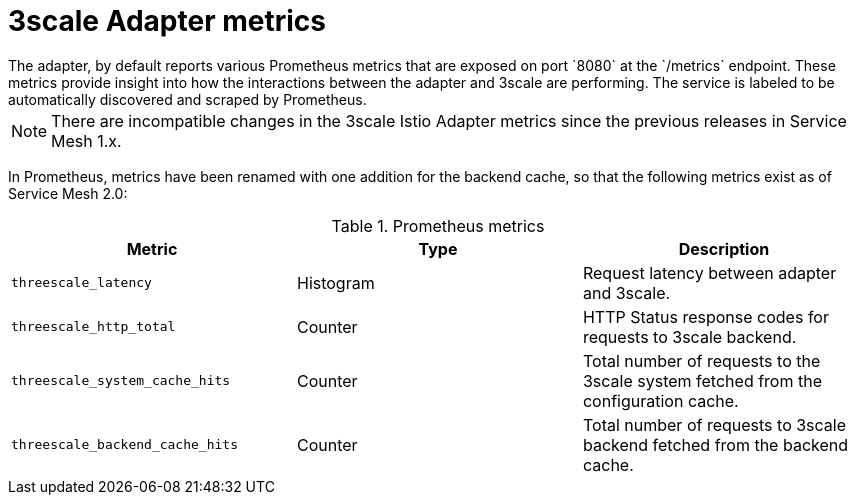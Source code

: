 // Module included in the following assemblies:
//
// * service_mesh/v1x/threescale_adapter/threescale-adapter.adoc
// * service_mesh/v2x/threescale_adapter/threescale-adapter.adoc

[id="ossm-threescale-metrics_{context}"]
= 3scale Adapter metrics
The adapter, by default reports various Prometheus metrics that are exposed on port `8080` at the `/metrics` endpoint. These metrics provide insight into how the interactions between the adapter and 3scale are performing. The service is labeled to be automatically discovered and scraped by Prometheus.

NOTE: There are incompatible changes in the 3scale Istio Adapter metrics since the previous releases in Service Mesh 1.x.

In Prometheus, metrics have been renamed with one addition for the backend cache, so that the following metrics exist as of Service Mesh 2.0:

.Prometheus metrics
|===
|Metric |Type |Description

|`threescale_latency`
|Histogram
|Request latency between adapter and 3scale.

|`threescale_http_total`
|Counter
|HTTP Status response codes for requests to 3scale backend.

|`threescale_system_cache_hits`
|Counter
|Total number of requests to the 3scale system fetched from the configuration cache.

|`threescale_backend_cache_hits`
|Counter
|Total number of requests to 3scale backend fetched from the backend cache.
|===
